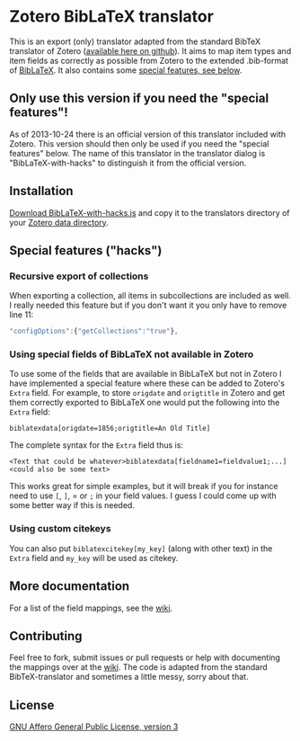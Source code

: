 * Zotero BibLaTeX translator
This is an export (only) translator adapted from the standard BibTeX translator of Zotero ([[https://github.com/zotero/translators][available here on github]]). It aims to map item types and item fields as correctly as possible from Zotero to the extended .bib-format of [[http://www.ctan.org/pkg/biblatex][BibLaTeX]]. It also contains some [[#special-features][special features, see below]].

** Only use this version if you need the "special features"!
As of 2013-10-24 there is an official version of this translator included with Zotero. This version should then only be used if you need the "special features" below. The name of this translator in the translator dialog is "BibLaTeX-with-hacks" to distinguish it from the official version.

** Installation
[[https://raw.github.com/andersjohansson/zotero-biblatex-translator/master/BibLaTeX-with-hacks.js][Download BibLaTeX-with-hacks.js]] and copy it to the translators directory of your [[http://www.zotero.org/support/zotero_data#locating_your_zotero_library][Zotero data directory]].

** Special features ("hacks")
*** Recursive export of collections
When exporting a collection, all items in subcollections are included as well. I really needed this feature but if you don't want it you only have to remove line 11: 
#+BEGIN_SRC js
    "configOptions":{"getCollections":"true"},
#+END_SRC

*** Using special fields of BibLaTeX not available in Zotero
To use some of the fields that are available in BibLaTeX but not in Zotero I have implemented a special feature where these can be added to Zotero's =Extra= field. For example, to store =origdate= and =origtitle= in Zotero and get them correctly exported to BibLaTeX one would put the following into the =Extra= field:
: biblatexdata[origdate=1856;origtitle=An Old Title]
The complete syntax for the =Extra= field thus is:
: <Text that could be whatever>biblatexdata[fieldname1=fieldvalue1;...]<could also be some text>
This works great for simple examples, but it will break if you for instance need to use =[=, =]=, = or =;= in your field values. I guess I could come up with some better way if this is needed.

*** Using custom citekeys
You can also put =biblatexcitekey[my_key]= (along with other text) in the =Extra= field and =my_key= will be used as citekey.

** More documentation
For a list of the field mappings, see the [[https://github.com/andersjohansson/zotero-biblatex-translator/wiki][wiki]].

** Contributing
Feel free to fork, submit issues or pull requests or help with documenting the mappings over at the [[https://github.com/andersjohansson/zotero-biblatex-translator/wiki][wiki]]. The code is adapted from the standard BibTeX-translator and sometimes a little messy, sorry about that.

** License
[[http://www.gnu.org/licenses/agpl-3.0.html][GNU Affero General Public License, version 3]]

